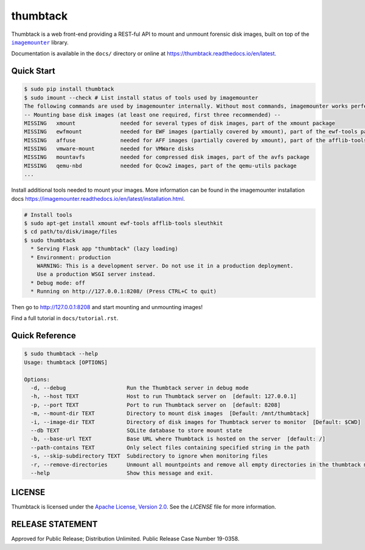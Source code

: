 
thumbtack
=========

Thumbtack is a web front-end providing a REST-ful API to mount and unmount
forensic disk images, built on top of the |imagemounter|_ library.

Documentation is available in the ``docs/`` directory or online at
https://thumbtack.readthedocs.io/en/latest.

Quick Start
-----------

.. code-block:: bash

    $ sudo pip install thumbtack
    $ sudo imount --check # List install status of tools used by imagemounter
    The following commands are used by imagemounter internally. Without most commands, imagemounter works perfectly fine, but may lack some detection or mounting capabilities.
    -- Mounting base disk images (at least one required, first three recommended) --
    MISSING   xmount              needed for several types of disk images, part of the xmount package
    MISSING   ewfmount            needed for EWF images (partially covered by xmount), part of the ewf-tools package
    MISSING   affuse              needed for AFF images (partially covered by xmount), part of the afflib-tools package
    MISSING   vmware-mount        needed for VMWare disks
    MISSING   mountavfs           needed for compressed disk images, part of the avfs package
    MISSING   qemu-nbd            needed for Qcow2 images, part of the qemu-utils package
    ...
    

Install additional tools needed to mount your images. More information can be found in the imagemounter installation docs https://imagemounter.readthedocs.io/en/latest/installation.html.


.. code-block:: bash

    # Install tools
    $ sudo apt-get install xmount ewf-tools afflib-tools sleuthkit
    $ cd path/to/disk/image/files
    $ sudo thumbtack
      * Serving Flask app "thumbtack" (lazy loading)
      * Environment: production
        WARNING: This is a development server. Do not use it in a production deployment.
        Use a production WSGI server instead.
      * Debug mode: off
      * Running on http://127.0.0.1:8208/ (Press CTRL+C to quit)


Then go to http://127.0.0.1:8208 and start mounting and unmounting images!

Find a full tutorial in ``docs/tutorial.rst``.

Quick Reference
---------------

.. code-block:: bash

    $ sudo thumbtack --help
    Usage: thumbtack [OPTIONS]

    Options:
      -d, --debug                   Run the Thumbtack server in debug mode
      -h, --host TEXT               Host to run Thumbtack server on  [default: 127.0.0.1]
      -p, --port TEXT               Port to run Thumbtack server on  [default: 8208]
      -m, --mount-dir TEXT          Directory to mount disk images  [Default: /mnt/thumbtack]
      -i, --image-dir TEXT          Directory of disk images for Thumbtack server to monitor  [Default: $CWD]
      --db TEXT                     SQLite database to store mount state
      -b, --base-url TEXT           Base URL where Thumbtack is hosted on the server  [default: /]
      --path-contains TEXT          Only select files containing specified string in the path
      -s, --skip-subdirectory TEXT  Subdirectory to ignore when monitoring files
      -r, --remove-directories      Unmount all mountpoints and remove all empty directories in the thumbtack mount directory
      --help                        Show this message and exit.

LICENSE
-------

Thumbtack is licensed under the `Apache License, Version 2.0
<https://www.apache.org/licenses/LICENSE-2.0.html>`_. See the `LICENSE` file for
more information.

RELEASE STATEMENT
-----------------
Approved for Public Release; Distribution Unlimited. Public Release Case Number 19-0358.


.. |imagemounter| replace:: ``imagemounter``
.. _imagemounter: https://imagemounter.readthedocs.io/en/latest/
